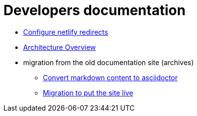 = Developers documentation

* xref:configure-netlify-redirects.adoc[Configure netlify redirects]
* xref:architecture.adoc[Architecture Overview]
* migration from the old documentation site (archives)
** xref:./migrate-from-old-documentation-site/doc-content-conversion-from-md-to-adoc.adoc[Convert markdown content to asciidoctor]
** xref:./migrate-from-old-documentation-site/migration-steps-put-the-site-live.adoc[Migration to put the site live]
